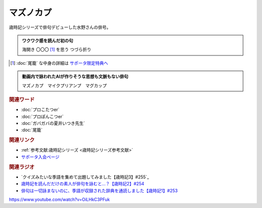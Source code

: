 マズノカプ
==========================================
.. glossary::
    マズノカプ : ま

歳時記シリーズで俳句デビューした水野さんの俳号。

.. admonition:: ワクワク感を読んだ初の句

  海開き 〇〇〇 [#]_  を思う つづら折り

.. [#]  :doc:`尾籠` な中身の詳細は `サポータ限定特典へ <https://yurugengo.com/support>`_ 


.. admonition:: 動画内で詠われたAIが作りそうな思想も文脈もない俳句

  マズノカプ　マイクプリアンプ　マグカップ

.. rubric:: 関連ワード

* :doc:`プロこたつer` 
* :doc:`プロぽんこつer` 
* :doc:`ガバガバの夏井いつき先生` 
* :doc:`尾籠`

.. rubric:: 関連リンク

* :ref:`参考文献:歳時記シリーズ <歳時記シリーズ参考文献>`
* `サポータ入会ページ <https://yurugengo.com/support>`_ 

.. rubric:: 関連ラジオ

* `クイズみたいな季語を集めて出題してみました【歳時記3】#255`_
* `歳時記を読んだだけの素人が俳句を詠むと…？【歳時記2】#254`_
* `俳句は一切詠まないのに、季語が収録された辞典を通読しました【歳時記1】#253`_

.. _歳時記を読んだだけの素人が俳句を詠むと…？【歳時記2】#254: https://www.youtube.com/watch?v=QxZWJJFpL9c
.. _俳句は一切詠まないのに、季語が収録された辞典を通読しました【歳時記1】#253: https://www.youtube.com/watch?v=CI554nDXSbE
https://www.youtube.com/watch?v=OiLHkC3PFuk
